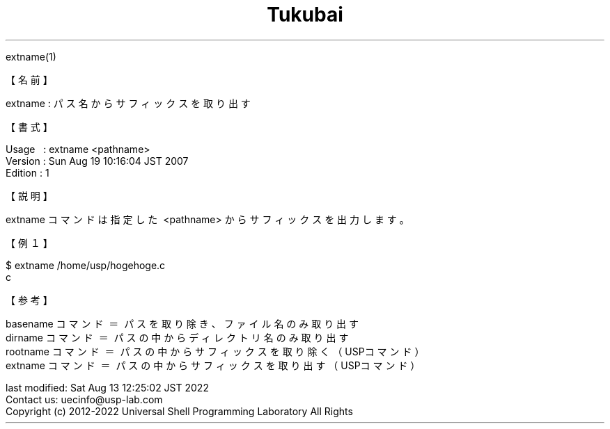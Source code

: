 .TH  Tukubai 1 "21 Oct 2011" "usp Tukubai" "Tukubai コマンド マニュアル"

.br
extname(1)
.br

.br
【名前】
.br

.br
extname\ :\ パス名からサフィックスを取り出す
.br

.br
【書式】
.br

.br
Usage\ \ \ :\ extname\ <pathname>
.br
Version\ :\ Sun\ Aug\ 19\ 10:16:04\ JST\ 2007
.br
Edition\ :\ 1
.br

.br
【説明】
.br

.br
extname\ コマンドは指定した\ <pathname>\ からサフィックスを出力します。
.br

.br
【例１】
.br

.br

  $ extname /home/usp/hogehoge.c
  c

.br
【参考】
.br

.br
basename\ コマンド\ ＝\ パスを取り除き、ファイル名のみ取り出す
.br
dirname\ コマンド\ ＝\ パスの中からディレクトリ名のみ取り出す
.br
rootname\ コマンド\ ＝\ パスの中からサフィックスを取り除く（USPコマンド）
.br
extname\ コマンド\ ＝\ パスの中からサフィックスを取り出す（USPコマンド）
.br

.br
last\ modified:\ Sat\ Aug\ 13\ 12:25:02\ JST\ 2022
.br
Contact\ us:\ uecinfo@usp-lab.com
.br
Copyright\ (c)\ 2012-2022\ Universal\ Shell\ Programming\ Laboratory\ All\ Rights
.br
